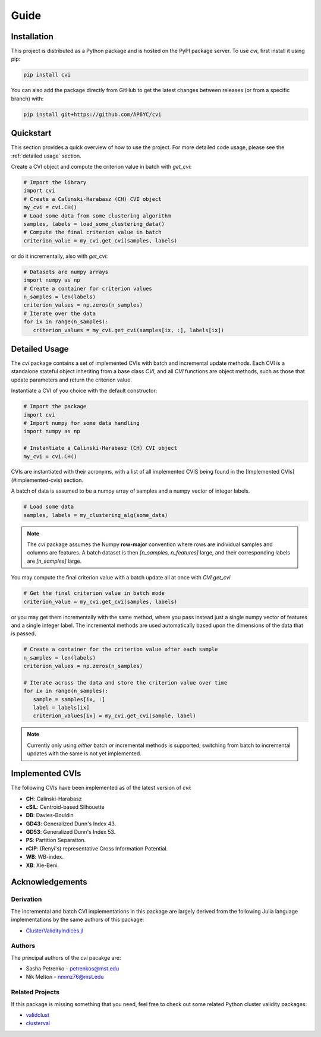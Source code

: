 Guide
=====

.. _installation:

Installation
------------

This project is distributed as a Python package and is hosted on the PyPI package server.
To use `cvi`, first install it using pip:

.. code-block:: shell

   pip install cvi

You can also add the package directly from GitHub to get the latest changes between releases (or from a specific branch) with:

.. code-block:: shell

   pip install git+https://github.com/AP6YC/cvi

Quickstart
----------

This section provides a quick overview of how to use the project.
For more detailed code usage, please see the :ref:`detailed usage` section.

Create a CVI object and compute the criterion value in batch with `get_cvi`:

.. code-block:: python

   # Import the library
   import cvi
   # Create a Calinski-Harabasz (CH) CVI object
   my_cvi = cvi.CH()
   # Load some data from some clustering algorithm
   samples, labels = load_some_clustering_data()
   # Compute the final criterion value in batch
   criterion_value = my_cvi.get_cvi(samples, labels)

or do it incrementally, also with `get_cvi`:

.. code-block:: python

   # Datasets are numpy arrays
   import numpy as np
   # Create a container for criterion values
   n_samples = len(labels)
   criterion_values = np.zeros(n_samples)
   # Iterate over the data
   for ix in range(n_samples):
      criterion_values = my_cvi.get_cvi(samples[ix, :], labels[ix])

.. _detailed usage:

Detailed Usage
--------------

The `cvi` package contains a set of implemented CVIs with batch and incremental update methods.
Each CVI is a standalone stateful object inheriting from a base class `CVI`, and all `CVI` functions are object methods, such as those that update parameters and return the criterion value.

Instantiate a CVI of you choice with the default constructor:

.. code-block:: python

   # Import the package
   import cvi
   # Import numpy for some data handling
   import numpy as np

   # Instantiate a Calinski-Harabasz (CH) CVI object
   my_cvi = cvi.CH()

CVIs are instantiated with their acronyms, with a list of all implemented CVIS being found in the [Implemented CVIs](#implemented-cvis) section.

A batch of data is assumed to be a numpy array of samples and a numpy vector of integer labels.

.. code-block:: python

   # Load some data
   samples, labels = my_clustering_alg(some_data)

.. note::
   The `cvi` package assumes the Numpy **row-major** convention where rows are individual samples and columns are features.
   A batch dataset is then `[n_samples, n_features]` large, and their corresponding labels are `[n_samples]` large.

You may compute the final criterion value with a batch update all at once with `CVI.get_cvi`

.. code-block:: python

   # Get the final criterion value in batch mode
   criterion_value = my_cvi.get_cvi(samples, labels)

or you may get them incrementally with the same method, where you pass instead just a single numpy vector of features and a single integer label.
The incremental methods are used automatically based upon the dimensions of the data that is passed.

.. code-block:: python

   # Create a container for the criterion value after each sample
   n_samples = len(labels)
   criterion_values = np.zeros(n_samples)

   # Iterate across the data and store the criterion value over time
   for ix in range(n_samples):
      sample = samples[ix, :]
      label = labels[ix]
      criterion_values[ix] = my_cvi.get_cvi(sample, label)

.. note::
   Currently only using *either* batch *or* incremental methods is supported; switching from batch to incremental updates with the same is not yet implemented.

Implemented CVIs
----------------

The following CVIs have been implemented as of the latest version of `cvi`:

* **CH**: Calinski-Harabasz
* **cSIL**: Centroid-based Silhouette
* **DB**: Davies-Bouldin
* **GD43**: Generalized Dunn's Index 43.
* **GD53**: Generalized Dunn's Index 53.
* **PS**: Partition Separation.
* **rCIP**: (Renyi's) representative Cross Information Potential.
* **WB**: WB-index.
* **XB**: Xie-Beni.

Acknowledgements
----------------

Derivation
^^^^^^^^^^

The incremental and batch CVI implementations in this package are largely derived from the following Julia language implementations by the same authors of this package:

* `ClusterValidityIndices.jl <https://github.com/AP6YC/ClusterValidityIndices.jl>`_

Authors
^^^^^^^

The principal authors of the `cvi` pacakge are:

* Sasha Petrenko - petrenkos@mst.edu
* Nik Melton - nmmz76@mst.edu

Related Projects
^^^^^^^^^^^^^^^^

If this package is missing something that you need, feel free to check out some related Python cluster validity packages:

* `validclust <https://github.com/crew102/validclust>`_
* `clusterval <https://github.com/Nuno09/clusterval>`_
